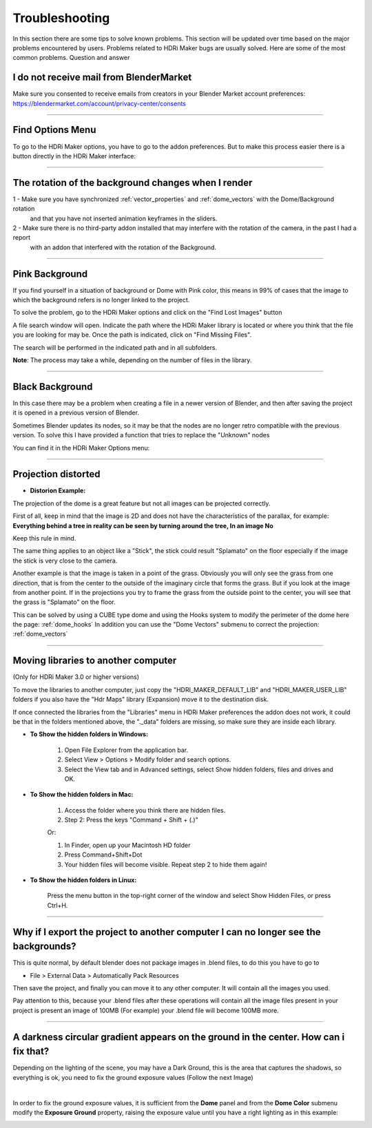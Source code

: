 Troubleshooting
===============

In this section there are some tips to solve known problems.
This section will be updated over time based on the major problems encountered by users.
Problems related to HDRi Maker bugs are usually solved. Here are some of the most common problems.
Question and answer


I do not receive mail from BlenderMarket
-----------------------------------------

Make sure you consented to receive emails from creators in your Blender Market account preferences:
https://blendermarket.com/account/privacy-center/consents

------------------------------------------------------------------------------------------------------------------------

Find Options Menu
------------------

To go to the HDRi Maker options, you have to go to the addon preferences. But to make this process easier there is
a button directly in the HDRi Maker interface:

.. image:: _static/_images/troubleshooting/options_button_01.png
    :align: center
    :width: 200
    :alt: Options Button 01

------------------------------------------------------------------------------------------------------------------------

The rotation of the background changes when I render
-----------------------------------------------------


1 - Make sure you have synchronized :ref:`vector_properties` and :ref:`dome_vectors` with the Dome/Background rotation
    and that you have not inserted animation keyframes in the sliders.
2 - Make sure there is no third-party addon installed that may interfere with the rotation of the camera, in the past I had a report
    with an addon that interfered with the rotation of the Background.



------------------------------------------------------------------------------------------------------------------------




Pink Background
---------------

If you find yourself in a situation of background or Dome with Pink color, this means in 99% of cases that the image
to which the background refers is no longer linked to the project.

.. image:: _static/_images/troubleshooting/pink_background_01.png
    :align: center
    :width: 600
    :alt: Pink Background 01


To solve the problem, go to the HDRi Maker options and click on the "Find Lost Images" button

.. image:: _static/_images/troubleshooting/find_lost_images_01.png
    :align: center
    :width: 600
    :alt: Find Lost Images 01

A file search window will open. Indicate the path where the HDRi Maker library is located or where you think
that the file you are looking for may be. Once the path is indicated, click on "Find Missing Files".

The search will be performed in the indicated path and in all subfolders.

**Note**: The process may take a while, depending on the number of files in the library.


.. image:: _static/_images/troubleshooting/find_missing_files_01.png
    :align: center
    :width: 600
    :alt: Find Missing Files 01


------------------------------------------------------------------------------------------------------------------------

Black Background
----------------

In this case there may be a problem when creating a file in a newer version of Blender, and then after saving the project
it is opened in a previous version of Blender.

Sometimes Blender updates its nodes, so it may be that the nodes are no longer retro compatible with the previous version.
To solve this I have provided a function that tries to replace the "Unknown" nodes

You can find it in the HDRi Maker Options menu:

.. image:: _static/_images/troubleshooting/fix_unknown_nodes_01.png
    :align: center
    :width: 600
    :alt: Fix Unknown Nodes 01



------------------------------------------------------------------------------------------------------------------------

Projection distorted
--------------------

* **Distorion Example:**


.. image:: _static/_images/troubleshooting/dome_distortion_01.png
    :align: center
    :width: 600
    :alt: Projection Distorted 01

The projection of the dome is a great feature but not all images can be projected correctly.

First of all, keep in mind that the image is 2D and does not have the characteristics of the parallax, for example:
**Everything behind a tree in reality can be seen by turning around the tree, In an image No**

Keep this rule in mind.

The same thing applies to an object like a "Stick", the stick could result "Splamato" on the floor especially if the image
the stick is very close to the camera.

Another example is that the image is taken in a point of the grass. Obviously you will only see the grass from one direction, that is
from the center to the outside of the imaginary circle that forms the grass. But if you look at the image from another point.
If in the projections you try to frame the grass from the outside point to the center, you will see that the grass is "Splamato" on the floor.

This can be solved by using a CUBE type dome and using the Hooks system to modify the perimeter of the dome here the page: :ref:`dome_hooks`
In addition you can use the "Dome Vectors" submenu to correct the projection: :ref:`dome_vectors`


------------------------------------------------------------------------------------------------------------------------

Moving libraries to another computer
------------------------------------

(Only for HDRi Maker 3.0 or higher versions)

To move the libraries to another computer, just copy the "HDRI_MAKER_DEFAULT_LIB" and "HDRI_MAKER_USER_LIB" folders
if you also have the "Hdr Maps" library (Expansion) move it to the destination disk.

If once connected the libraries from the "Libraries" menu in HDRi Maker preferences the addon does not work,
it could be that in the folders mentioned above, the "._data" folders are missing, so make sure they are inside each library.

.. image:: _static/_images/troubleshooting/data_folder.png
    :align: center
    :width: 600
    :alt: Data Folder

- **To Show the hidden folders in Windows:**

    1. Open File Explorer from the application bar.
    2. Select View > Options > Modify folder and search options.
    3. Select the View tab and in Advanced settings, select Show hidden folders, files and drives and OK.

- **To Show the hidden folders in Mac:**

    1. Access the folder where you think there are hidden files.
    2. Step 2: Press the keys "Command + Shift + (.)"

    Or:

    1. In Finder, open up your Macintosh HD folder
    2. Press Command+Shift+Dot
    3. Your hidden files will become visible. Repeat step 2 to hide them again!

- **To Show the hidden folders in Linux:**

    Press the menu button in the top-right corner of the window and select Show Hidden Files, or press Ctrl+H.

------------------------------------------------------------------------------------------------------------------------


Why if I export the project to another computer I can no longer see the backgrounds?
-------------------------------------------------------------------------------------

This is quite normal, by default blender does not package images in .blend files, to do this you have to go to

- File > External Data > Automatically Pack Resources

Then save the project, and finally you can move it to any other computer. It will contain all the images you used.

Pay attention to this, because your .blend files after these operations will contain all the image files present
in your project is present an image of 100MB (For example) your .blend file will become 100MB more.


.. image:: _static/_images/troubleshooting/auto_pack_resources_01.png
    :align: center
    :width: 600
    :alt: Auto Pack Resources 01


------------------------------------------------------------------------------------------------------------------------

A darkness circular gradient appears on the ground in the center. How can i fix that?
------------------------------------------------------------------------------------------


Depending on the lighting of the scene, you may have a Dark Ground, this is the area that captures the shadows, so everything is ok,
you need to fix the ground exposure values (Follow the next Image)


.. image:: _static/_images/troubleshooting/dome_ground_darkness_01.webp
    :align: center
    :width: 800
    :alt: Dome Ground Darkness 01

|

In order to fix the ground exposure values, it is sufficient from the **Dome** panel and from the **Dome Color** submenu
modify the **Exposure Ground** property, raising the exposure value until you have a right lighting as
in this example:

.. image:: _static/_images/troubleshooting/dome_ground_darkness_corrected.webp
    :align: center
    :width: 800
    :alt: Dome Ground Darkness Corrected


















